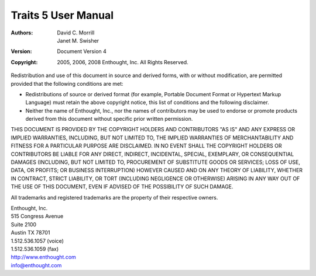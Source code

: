 ====================
Traits 5 User Manual
====================

:Authors: David C. Morrill, Janet M. Swisher
:Version: Document Version 4
:Copyright: 2005, 2006, 2008 Enthought, Inc. All Rights Reserved.

Redistribution and use of this document in source and derived forms, with or
without modification, are permitted provided that the following conditions are
met:

* Redistributions of source or derived format (for example, Portable Document
  Format or Hypertext Markup Language) must retain the above copyright notice,
  this list of conditions and the following disclaimer.

* Neither the name of Enthought, Inc., nor the names of contributors may be used
  to endorse or promote products derived from this document without specific
  prior written permission.

THIS DOCUMENT IS PROVIDED BY THE COPYRIGHT HOLDERS AND CONTRIBUTORS "AS IS" AND
ANY EXPRESS OR IMPLIED WARRANTIES, INCLUDING, BUT NOT LIMITED TO, THE IMPLIED
WARRANTIES OF MERCHANTABILITY AND FITNESS FOR A PARTICULAR PURPOSE ARE
DISCLAIMED. IN NO EVENT SHALL THE COPYRIGHT HOLDERS OR CONTRIBUTORS BE LIABLE
FOR ANY DIRECT, INDIRECT, INCIDENTAL, SPECIAL, EXEMPLARY, OR CONSEQUENTIAL
DAMAGES (INCLUDING, BUT NOT LIMITED TO, PROCUREMENT OF SUBSTITUTE GOODS OR
SERVICES; LOSS OF USE, DATA, OR PROFITS; OR BUSINESS INTERRUPTION) HOWEVER
CAUSED AND ON ANY THEORY OF LIABILITY, WHETHER IN CONTRACT, STRICT LIABILITY, OR
TORT (INCLUDING NEGLIGENCE OR OTHERWISE) ARISING IN ANY WAY OUT OF THE USE OF
THIS DOCUMENT, EVEN IF ADVISED OF THE POSSIBILITY OF SUCH DAMAGE.

All trademarks and registered trademarks are the property of their respective
owners.

| Enthought, Inc.
| 515 Congress Avenue
| Suite 2100
| Austin TX 78701
| 1.512.536.1057 (voice)
| 1.512.536.1059 (fax)
| http://www.enthought.com
| info@enthought.com

